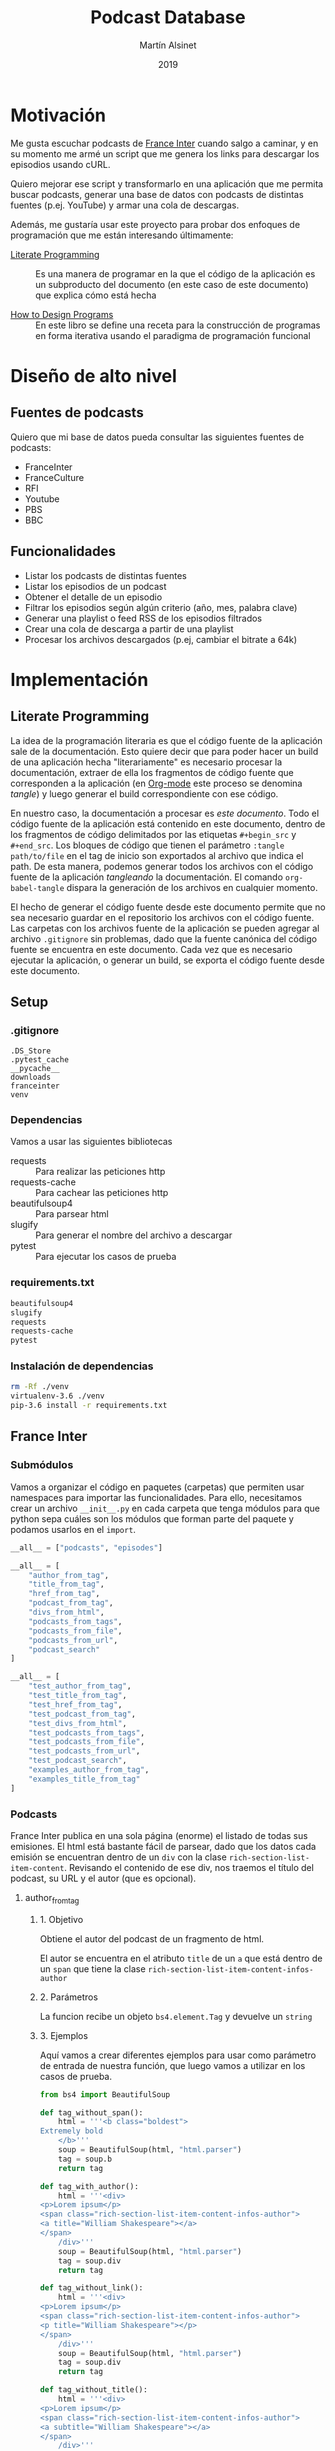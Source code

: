 #+TITLE: Podcast Database
#+AUTHOR: Martín Alsinet
#+DATE: 2019
#+PROPERTY: header-args:python :python python-3.6 :results drawer :mkdirp yes
#+PROPERTY: header-args:sh :results raw drawer

* Motivación

Me gusta escuchar podcasts de [[https://franceinter.fr][France Inter]] cuando salgo a caminar, y en su momento me armé un script que me genera los links para descargar los episodios usando cURL.

Quiero mejorar ese script y transformarlo en una aplicación que me permita buscar podcasts, generar una base de datos con podcasts de distintas fuentes (p.ej. YouTube) y armar una cola de descargas.

Además, me gustaría usar este proyecto para probar dos enfoques de programación que me están interesando últimamente:

- [[http://www.literateprogramming.com/][Literate Programming]] :: Es una manera de programar en la que el código de la aplicación es un subproducto del documento (en este caso de este documento) que explica cómo está hecha

- [[https://htdp.org/2018-01-06/Book/part_preface.html][How to Design Programs]] :: En este libro se define una receta para la construcción de programas en forma iterativa usando el paradigma de programación funcional

* Diseño de alto nivel
** Fuentes de podcasts

Quiero que mi base de datos pueda consultar las siguientes fuentes de podcasts:

- FranceInter
- FranceCulture
- RFI
- Youtube
- PBS
- BBC

** Funcionalidades

- Listar los podcasts de distintas fuentes
- Listar los episodios de un podcast
- Obtener el detalle de un episodio
- Filtrar los episodios según algún criterio (año, mes, palabra clave)
- Generar una playlist o feed RSS de los episodios filtrados
- Crear una cola de descarga a partir de una playlist
- Procesar los archivos descargados (p.ej, cambiar el bitrate a 64k)

* Implementación
** Literate Programming

La idea de la programación literaria es que el código fuente de la aplicación sale de la documentación. Esto quiere decir que para poder hacer un build de una aplicación hecha "literariamente" es necesario procesar la documentación, extraer de ella los fragmentos de código fuente que corresponden a la aplicación (en [[https://orgmode.org][Org-mode]] este proceso se denomina /tangle/) y luego generar el build correspondiente con ese código.

En nuestro caso, la documentación a procesar es /este documento/. Todo el código fuente de la aplicación está contenido en este documento, dentro de los fragmentos de código delimitados por las etiquetas =#+begin_src= y =#+end_src=. Los bloques de código que tienen el parámetro =:tangle path/to/file= en el tag de inicio son exportados al archivo que indica el path. De esta manera, podemos generar todos los archivos con el código fuente de la aplicación /tangleando/ la documentación. El comando =org-babel-tangle= dispara la generación de los archivos en cualquier momento.

El hecho de generar el código fuente desde este documento permite que no sea necesario guardar en el repositorio los archivos con el código fuente. Las carpetas con los archivos fuente de la aplicación se pueden agregar al archivo =.gitignore= sin problemas, dado que la fuente canónica del código fuente se encuentra en este documento. Cada vez que es necesario ejecutar la aplicación, o generar un build, se exporta el código fuente desde este documento.

** Setup
*** .gitignore

#+begin_src text :tangle .gitignore
.DS_Store
.pytest_cache
__pycache__
downloads
franceinter
venv
#+end_src

*** Dependencias

Vamos a usar las siguientes bibliotecas

- requests :: Para realizar las peticiones http
- requests-cache :: Para cachear las peticiones http
- beautifulsoup4 :: Para parsear html
- slugify :: Para generar el nombre del archivo a descargar
- pytest :: Para ejecutar los casos de prueba

*** requirements.txt

#+begin_src txt :tangle requirements.txt
beautifulsoup4
slugify
requests
requests-cache
pytest
#+end_src

*** Instalación de dependencias

#+begin_src sh
rm -Rf ./venv
virtualenv-3.6 ./venv
pip-3.6 install -r requirements.txt
#+end_src

** France Inter
*** Submódulos

Vamos a organizar el código en paquetes (carpetas) que permiten usar namespaces para importar las funcionalidades. Para ello, necesitamos crear un archivo =__init__.py= en cada carpeta que tenga módulos para que python sepa cuáles son los módulos que forman parte del paquete y podamos usarlos en el =import=.

#+begin_src python :tangle franceinter/__init__.py
__all__ = ["podcasts", "episodes"]
#+end_src

#+begin_src python :tangle franceinter/podcasts/__init__.py
__all__ = [
    "author_from_tag", 
    "title_from_tag", 
    "href_from_tag", 
    "podcast_from_tag", 
    "divs_from_html", 
    "podcasts_from_tags", 
    "podcasts_from_file", 
    "podcasts_from_url", 
    "podcast_search"
]
#+end_src

#+begin_src python :tangle franceinter/podcasts/tests/__init__.py
__all__ = [
    "test_author_from_tag", 
    "test_title_from_tag", 
    "test_href_from_tag", 
    "test_podcast_from_tag", 
    "test_divs_from_html", 
    "test_podcasts_from_tags", 
    "test_podcasts_from_file", 
    "test_podcasts_from_url", 
    "test_podcast_search",
    "examples_author_from_tag", 
    "examples_title_from_tag"
]
#+end_src

*** Podcasts

France Inter publica en una sola página (enorme) el listado de todas sus emisiones. El html está bastante fácil de parsear, dado que los datos cada emisión se encuentran dentro de un =div= con la clase =rich-section-list-item-content=. Revisando el contenido de ese div, nos traemos el título del podcast, su URL y el autor (que es opcional).

**** author_from_tag
***** 1. Objetivo

Obtiene el autor del podcast de un fragmento de html. 

El autor se encuentra en el atributo =title= de un =a= que está dentro de un =span= que tiene la clase =rich-section-list-item-content-infos-author=

***** 2. Parámetros

La funcion recibe un objeto =bs4.element.Tag= y devuelve un =string=

***** 3. Ejemplos

Aquí vamos a crear diferentes ejemplos para usar como parámetro de entrada de nuestra función, que luego vamos a utilizar en los casos de prueba.

#+begin_src python :tangle franceinter/podcasts/tests/examples_author_from_tag.py
from bs4 import BeautifulSoup

def tag_without_span():
    html = '''<b class="boldest">
Extremely bold
    </b>'''
    soup = BeautifulSoup(html, "html.parser")
    tag = soup.b
    return tag

def tag_with_author():
    html = '''<div>
<p>Lorem ipsum</p>
<span class="rich-section-list-item-content-infos-author">
<a title="William Shakespeare"></a>
</span>
    /div>'''
    soup = BeautifulSoup(html, "html.parser")
    tag = soup.div
    return tag

def tag_without_link():
    html = '''<div>
<p>Lorem ipsum</p>
<span class="rich-section-list-item-content-infos-author">
<p title="William Shakespeare"></p>
</span>
    /div>'''
    soup = BeautifulSoup(html, "html.parser")
    tag = soup.div
    return tag

def tag_without_title():
    html = '''<div>
<p>Lorem ipsum</p>
<span class="rich-section-list-item-content-infos-author">
<a subtitle="William Shakespeare"></a>
</span>
    /div>'''
    soup = BeautifulSoup(html, "html.parser")
    tag = soup.div
    return tag

#+end_src

#+RESULTS:
:results:
True
:end:

***** 4. Template

#+begin_src python

def author_from_tag(tag):
    # devuelve un string
    author = ""
    # hay que buscar un span con la clase "rich-section..."
    # si existe el span hay que buscar un a
    # si existe el a hay que revisar si tiene el atributo title
    # si tiene el atributo title se guarda en la variable author
    return author
    
#+end_src

#+RESULTS:
:results:
None
:end:

***** 5. Definición

#+begin_src python :tangle franceinter/podcasts/author_from_tag.py
import bs4

def author_from_tag(tag):
    assert isinstance(tag, bs4.element.Tag), msg(tag)
    cls = "rich-section-list-item-content-infos-author"
    span = tag.find("span", class_=cls)
    author = ""
    if span:
        link = span.find("a")
        if link and "title" in link.attrs:
            author = link.attrs["title"]
    return author

def msg(tag):
    return "tag parameter must be an instance of bs4.element.Tag, received %s instead" % str(type(tag))
#+end_src

***** 6. Casos de prueba

1. Caso exitoso, devuelve el autor
2. El parámetro tag no es un bs4.element.tag, lanza un =AssertionError=
3. El html no tiene un tag =span= con la clase buscada, devuelve un string vacío
4. El html tiene el =span= pero no tiene un =a= dentro, devuelve un string vacío
5. El html tiene el =span= y el =a= pero éste último no tiene el atributo =title=, devuelve un string vacío

#+begin_src python :tangle franceinter/podcasts/tests/test_author_from_tag.py
from bs4 import BeautifulSoup
from franceinter.podcasts.author_from_tag import author_from_tag
from franceinter.podcasts.tests.examples_author_from_tag import (
    tag_with_author,
    tag_without_span,
    tag_without_link,
    tag_without_title
)

def test_author_ok():
    tag = tag_with_author()
    assert ("William Shakespeare" == author_from_tag(tag))

def test_tag_not_bs4tag():
    try:
        author_from_tag(5)
    except AssertionError:
        assert(True)

def test_span_not_found():
    tag = tag_without_span()
    assert ("" == author_from_tag(tag))

def test_a_not_found():
    tag = tag_without_link()
    assert ("" == author_from_tag(tag))

def test_title_not_found():
    tag = tag_without_title()
    assert ("" == author_from_tag(tag))

#+end_src

#+RESULTS:
:results:
None
:end:

****** Run tests

#+begin_src sh :results output drawer
./pytest franceinter/podcasts/tests/test_author_from_tag.py
#+end_src

#+RESULTS:
:results:
============================= test session starts ==============================
platform linux -- Python 3.6.8, pytest-4.2.0, py-1.7.0, pluggy-0.8.1
rootdir: /app, inifile:
collected 5 items

franceinter/podcasts/tests/test_author_from_tag.py .....                 [100%]

=========================== 5 passed in 0.30 seconds ===========================
:end:

**** title_from_tag
***** 1. Objetivo

Obtiene el título del podcast de un fragmento de html.

El título se encuentra en el atributo =title= de un =a= que está dentro de un =span= que tiene la clase =rich-section-list-item-content-title=

***** 2. Parámetros

La función recibe un objeto =bs4.element.Tag= y devuelve un =string=

***** 3. Ejemplos


#+begin_src python :tangle franceinter/podcasts/tests/examples_title_from_tag.py
from bs4 import BeautifulSoup

def tag_without_span():
    html = '''<b class="boldest">
Extremely bold
    </b>'''
    soup = BeautifulSoup(html, "html.parser")
    tag = soup.b
    return tag

def tag_with_title():
    html = '''<div>
<p>Lorem ipsum</p>
<span class="rich-section-list-item-content-title">
<a title="Sur les épaules de Darwin"></a>
</span>
    /div>'''
    soup = BeautifulSoup(html, "html.parser")
    tag = soup.div
    return tag

def tag_without_link():
    html = '''<div>
<p>Lorem ipsum</p>
<span class="rich-section-list-item-content-title">
<p title="Sur les épaules de Darwin"></p>
</span>
    /div>'''
    soup = BeautifulSoup(html, "html.parser")
    tag = soup.div
    return tag

def tag_without_title():
    html = '''<div>
<p>Lorem ipsum</p>
<span class="rich-section-list-item-content-title">
<a subtitle="Sur les épaules de Darwin"></a>
</span>
    /div>'''
    soup = BeautifulSoup(html, "html.parser")
    tag = soup.div
    return tag

#+end_src

***** 4. Template

***** 5. Definición

#+begin_src python :tangle franceinter/podcasts/title_from_tag.py
import bs4

def title_from_tag(tag):
    assert isinstance(tag, bs4.element.Tag), msg(tag)
    cls = "rich-section-list-item-content-title"
    span = tag.find("span", class_=cls)
    title = ""
    if span:
        link = span.find("a")
        if link and "title" in link.attrs:
            title = link.attrs["title"]
    return title

def msg(tag):
    return "tag parameter must be an instance of bs4.element.Tag, received %s instead" % str(type(tag))
#+end_src

***** 6. Casos de prueba

1. Caso exitoso, devuelve el título
2. El parámetro tag no es un bs4.element.tag, lanza un =AssertionError=
3. El html no tiene un tag =span= con la clase buscada, devuelve un string vacío
4. El html tiene el =span= pero no tiene un =a= dentro, devuelve un string vacío
5. El html tiene el =span= y el =a= pero éste último no tiene el atributo =title=, devuelve un string vacío

#+begin_src python :tangle franceinter/podcasts/tests/test_title_from_tag.py
from bs4 import BeautifulSoup
from franceinter.podcasts.title_from_tag import title_from_tag
from franceinter.podcasts.tests.examples_title_from_tag import (
    tag_with_title,
    tag_without_span,
    tag_without_link,
    tag_without_title
)

def test_author_ok():
    tag = tag_with_title()
    assert ("Sur les épaules de Darwin" == title_from_tag(tag))

def test_tag_not_bs4tag():
    try:
        title_from_tag(5)
    except AssertionError:
        assert(True)

def test_span_not_found():
    tag = tag_without_span()
    assert ("" == title_from_tag(tag))

def test_a_not_found():
    tag = tag_without_link()
    assert ("" == title_from_tag(tag))

def test_title_not_found():
    tag = tag_without_title()
    assert ("" == title_from_tag(tag))

#+end_src

#+RESULTS:
:results:
None
:end:

****** Run tests

#+begin_src sh :results output drawer
./pytest ./franceinter/podcasts/tests/test_title_from_tag.py
#+end_src

#+RESULTS:
:results:
============================= test session starts ==============================
platform linux -- Python 3.6.8, pytest-4.2.0, py-1.7.0, pluggy-0.8.1
rootdir: /app, inifile:
collected 5 items

franceinter/podcasts/tests/test_title_from_tag.py .....                  [100%]

=========================== 5 passed in 0.32 seconds ===========================
:end:

**** href_from_tag
***** 1. Objetivo
***** 2. Parámetros
***** 3. Ejemplos
***** 4. Template
***** 5. Definición
***** 6. Casos de prueba
**** podcast_from_tag
***** 1. Objetivo
***** 2. Parámetros
***** 3. Ejemplos
***** 4. Template
***** 5. Definición
***** 6. Casos de prueba
**** tags_from_html
***** 1. Objetivo
***** 2. Parámetros
***** 3. Ejemplos
***** 4. Template
***** 5. Definición
***** 6. Casos de prueba
**** podcasts_from_tags
***** 1. Objetivo
***** 2. Parámetros
***** 3. Ejemplos
***** 4. Template
***** 5. Definición
***** 6. Casos de prueba
**** podcasts_from_file
***** 1. Objetivo
***** 2. Parámetros
***** 3. Ejemplos
***** 4. Template
***** 5. Definición
***** 6. Casos de prueba
**** podcasts_from_url
***** 1. Objetivo
***** 2. Parámetros
***** 3. Ejemplos
***** 4. Template
***** 5. Definición
***** 6. Casos de prueba
**** podcast_search
***** 1. Objetivo
***** 2. Parámetros
***** 3. Ejemplos
***** 4. Template
***** 5. Definición
***** 6. Casos de prueba
**** Implementación completa

#+begin_src python :tangle franceinter/podcasts.py 
from bs4 import BeautifulSoup
from urllib.request import urlopen
import re

def div_author(div):
    cls = "rich-section-list-item-content-infos-author"
    span = div.find("span", class_=cls)
    author = ''
    if span:
        author = span.find("a").attrs["title"]
    return author

def div_title(div):
    cls = "rich-section-list-item-content-title"
    link = div.find("a", class_=cls)
    title = ''
    if link:
        title = link.attrs["title"]
    return title

def div_href(div):
    cls = "rich-section-list-item-content-title"
    link = div.find("a", class_=cls)
    href = ''
    if link:
        href = "https://franceinter.fr/" + link.attrs["href"]
    return href

def div_to_podcast(div):
    return {
        'author': div_author(div),
        'title': div_title(div),
        'url': div_href(div)
    }

def divs(html):
    soup = BeautifulSoup(html, "html.parser")
    cls = "rich-section-list-item-content"
    return soup.find_all("div", class_=cls)

def podcasts():
    for div in divs():
        yield div_to_podcast(div)

def podcasts_from_file(filename):
    with open(filename) as html:
        for div in divs(html.read()):
            yield div_to_podcast(div)

def podcasts_from_url(url):
    with urlopen(url) as html:
        for div in divs(html.read()):
            yield div_to_podcast(div)

def podcast_search(query, podcasts):
    return filter(lambda p: re.search(query, p["title"], re.IGNORECASE) 
                  or re.search(query, p["author"], re.IGNORECASE), 
                  podcasts)

#+end_src

*** Episodios

En el URL de un podcast vemos el listado de los últimos episodios disponibles. Al final del listado hay un selector de páginas para acceder al historial de episodios. Para poder obtener el historial completo necesitamos la cantidad de páginas, que está en un tag ~<li>~ que tiene la clase =last=. Una vez que tengamos la cantidad de páginas podemos obtener el listado de episodios, parseando cada una de las páginas del historial.

#+begin_src python :tangle franceinter/episodes.py
from bs4 import BeautifulSoup
from urllib.request import urlopen
from franceinter import podcasts as p
import re

def lastpage_from_filename(filename):
    with open(filename) as html:
        soup = BeautifulSoup(html, "html.parser")
        lastpage = 1
        item = soup.find("li", class_="last")
        if item:
            href = item.find("a").attrs["href"]
            match = re.search("([0-9]+)$", href)
            if match:
                lastpage = int(match.groups()[0])
        return lastpage

def page_list(podcast):
    lastpage = lastpage_from_filename("episodes.html")
    for pagenum in range(1, lastpage+1):
        yield podcast["url"] + "?p=" + str(pagenum)

#return lastpage_from_filename("episodes.html")

podcasts = p.podcasts_from_file('emissions.html')
darwin = list(p.podcast_search("darwin", podcasts))[0]

return list(page_list(darwin))
#+end_src

#+RESULTS:
:results:
:end:

#+begin_src sh
#curl -o episodes.html https://franceinter.fr/emissions/sur-les-epaules-de-darwin
#ls -alh *.html
cat episodes.html | grep "pager-item"
#+end_src

#+RESULTS:
:results:
                                    <li class="pager-item active">
                                    <li class="pager-item">
                                    <li class="pager-item">
                                    <li class="pager-item">
                                    <li class="pager-item">
                                    <li class="pager-item">
                                    <li class="pager-item">
                                    <li class="pager-item">
                                    <li class="pager-item">
                                    <li class="pager-item">
                                                                            <li class="pager-item show-hidden">
                                        <li class="pager-item next">
                    <li class="pager-item last">
                            <li class="pager-item">
:end:

** test
*** shell

#+begin_src sh
ls -alh ./franceinter
#+end_src

#+RESULTS:
:results:
total 16
drwxr-xr-x   5 martin  staff   160B Feb  3 12:19 .
drwxr-xr-x  19 martin  staff   608B Feb  3 12:22 ..
-rw-r--r--   1 martin  staff    23B Feb  3 12:18 __init__.py
drwxr-xr-x   4 martin  staff   128B Feb  3 12:19 __pycache__
-rw-r--r--   1 martin  staff   1.5K Feb  3 12:18 podcasts.py
:end:

*** listar podcasts

#+begin_src python :python python-3.6 :results drawer
import franceinter.podcasts as fr

podcasts = fr.podcasts_from_file('emissions.html')
#podcasts = fr.podcasts_from_url('https://www.franceinter.fr/emissions')

#return list(podcasts)[39]
return list(fr.podcast_search("darwin", podcasts))
#+end_src

#+RESULTS:
:results:
[{'author': 'Jean Claude Ameisen', 'title': 'Sur les épaules de Darwin', 'url': 'https://franceinter.fr/emissions/emissions/sur-les-epaules-de-darwin'}]
:end:

*** implementación anterior

#+begin_src python :python python-3.6 :results output
from bs4 import BeautifulSoup
from urllib.request import urlopen
import re

def slugify(string):
    return re.sub(r'[-\s]+', '-',
                  (re.sub(r'[^\w\s-]', '',string).strip().lower()))

def linkToDate(link):
    date = ""
    rd = re.search("([0-9]{2})-([a-z]+)-([0-9]{4})$", link)
    if rd:
        date = rd.group(3) + "-" + monthNumber(rd.group(2)) + "-" + rd.group(1)
    return date
        
def monthNumber(month):
    return {
        'janvier': "01",
        'fevrier': "02",
        'mars': "03",
        'avril': "04",
        'mai': "05",
        'juin': "06",
        'juillet': "07",
        'aout': "08",
        'septembre': "09",
        'octobre': "10",
        'novembre': "11",
        'decembre': "12"
    }[month]

    
r = urlopen('https://www.franceinter.fr/emissions/sur-les-epaules-de-darwin?p=2').read()
soup = BeautifulSoup(r, "html.parser")
#print(soup.prettify())
buttons = soup.find_all("button", class_="replay-button")

for button in buttons:
    if "data-url" in button.attrs:
        #print(button.attrs)
        link = button.attrs["data-diffusion-path"]
        date = linkToDate(link)
        filename = date + "-" + slugify(button.attrs["data-diffusion-title"]) + ".mp3"
        #print(filename)
        print("curl -o " + filename + " " + button.attrs["data-url"])
        #print("")

#+end_src

#+RESULTS:
:results:
:end:

